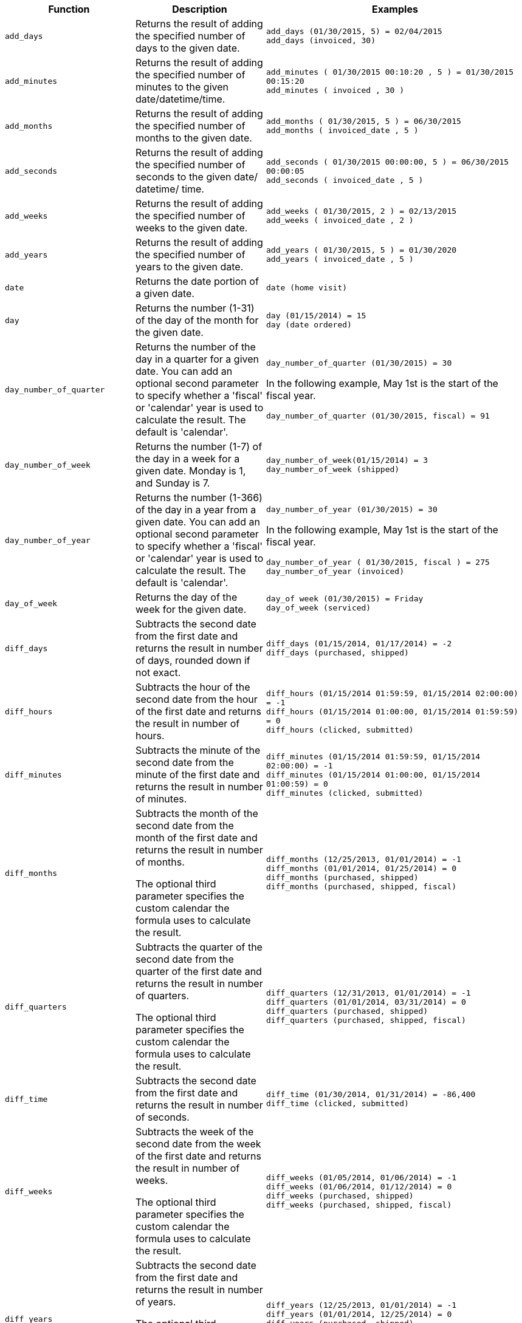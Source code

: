 [options="header",cols="25%,25%,50%"]
|===
| Function | Description | Examples
a|
[#add_days]
`add_days`
| Returns the result of adding the specified number of days to the given date.
| `add_days (01/30/2015, 5) = 02/04/2015` +
`add_days (invoiced, 30)`

a|
[#add_minutes]
`add_minutes`
| Returns the result of adding the specified number of minutes to the given date/datetime/time.
| `add_minutes ( 01/30/2015 00:10:20 , 5 ) = 01/30/2015 00:15:20` +
`add_minutes ( invoiced , 30 )`

a|
[#add_months]
`add_months`
| Returns the result of adding the specified number of months to the given date.
| `add_months ( 01/30/2015, 5 ) = 06/30/2015` +
`add_months ( invoiced_date , 5 )`

a|
[#add_seconds]
`add_seconds`
| Returns the result of adding the specified number of seconds to the given date/ datetime/ time.
| `add_seconds ( 01/30/2015 00:00:00, 5 ) = 06/30/2015 00:00:05` +
`add_seconds ( invoiced_date , 5 )`

a|
[#add_weeks]
`add_weeks`
| Returns the result of adding the specified number of weeks to the given date.
| `add_weeks ( 01/30/2015, 2 ) = 02/13/2015` +
`add_weeks ( invoiced_date , 2 )`

a|
[#add_years]
`add_years`
| Returns the result of adding the specified number of years to the given date.
| `add_years ( 01/30/2015, 5 ) = 01/30/2020` +
`add_years ( invoiced_date , 5 )`

a|
[#date]
`date`
| Returns the date portion of a given date.
| `date (home visit)`

a|
[#day]
`day`
| Returns the number (1-31) of the day of the month for the given date.
| `day (01/15/2014) = 15` +
`day (date ordered)`

a|
[#day_number_of_quarter]
`day_number_of_quarter`
| Returns the number of the day in a quarter for a given date. You can add an optional second parameter to specify whether a 'fiscal' or 'calendar' year is used to calculate the result. The default is 'calendar'.
| `day_number_of_quarter (01/30/2015) = 30` +

In the following example, May 1st is the start of the fiscal year. +

`day_number_of_quarter (01/30/2015, fiscal) = 91`

a|
[#day_number_of_week]
`day_number_of_week`
| Returns the number (1-7) of the day in a week for a given date. Monday is 1, and Sunday is 7.
| `day_number_of_week(01/15/2014) = 3` +
`day_number_of_week (shipped)`
a|
[#day_number_of_year]
`day_number_of_year`
| Returns the number (1-366) of the day in a year from a given date. You can add an optional second parameter to specify whether a 'fiscal' or 'calendar' year is used to calculate the result. The default is 'calendar'.
| `day_number_of_year (01/30/2015) = 30` +

In the following example, May 1st is the start of the fiscal year. +

`day_number_of_year ( 01/30/2015, fiscal ) = 275` +
`day_number_of_year (invoiced)`

a|
[#day_of_week]
`day_of_week`
|Returns the day of the week for the given date.
|`day_of week (01/30/2015) = Friday` +
`day_of_week (serviced)`

a|
[#diff_days]
`diff_days`
| Subtracts the second date from the first date and returns the result in number of days, rounded down if not exact.
| `diff_days (01/15/2014, 01/17/2014) = -2` +
`diff_days (purchased, shipped)`

a|
[#diff_hours]
`diff_hours`
| Subtracts the hour of the second date from the hour of the first date and returns the result in number of hours.
| `diff_hours (01/15/2014 01:59:59, 01/15/2014 02:00:00) = -1` +
`diff_hours (01/15/2014 01:00:00, 01/15/2014 01:59:59) = 0` +
`diff_hours (clicked, submitted)`
a|
[#diff_minutes]
`diff_minutes`
| Subtracts the minute of the second date from the minute of the first date and returns the result in number of minutes.
| `diff_minutes (01/15/2014 01:59:59, 01/15/2014 02:00:00) = -1` +
`diff_minutes (01/15/2014 01:00:00, 01/15/2014 01:00:59) = 0` +
`diff_minutes (clicked, submitted)`

a|
[#diff_months]
`diff_months`
| Subtracts the month of the second date from the month of the first date and returns the result in number of months. +

The optional third parameter specifies the custom calendar the formula uses to calculate the result.
| `diff_months (12/25/2013, 01/01/2014) = -1` +
`diff_months (01/01/2014, 01/25/2014) = 0` +
`diff_months (purchased, shipped)` +
`diff_months (purchased, shipped, fiscal)`

a|
[#diff_quarters]
`diff_quarters`
| Subtracts the quarter of the second date from the quarter of the first date and returns the result in number of quarters. +

The optional third parameter specifies the custom calendar the formula uses to calculate the result.
| `diff_quarters (12/31/2013, 01/01/2014) = -1` +
`diff_quarters (01/01/2014, 03/31/2014) = 0` +
`diff_quarters (purchased, shipped)` +
`diff_quarters (purchased, shipped, fiscal)`

a|
[#diff_time]
`diff_time`
| Subtracts the second date from the first date and returns the result in number of seconds.
| `diff_time (01/30/2014, 01/31/2014) = -86,400` +
`diff_time (clicked, submitted)`

a|
[#diff_weeks]
`diff_weeks`
| Subtracts the week of the second date from the week of the first date and returns the result in number of weeks. +

The optional third parameter specifies the custom calendar the formula uses to calculate the result.
| `diff_weeks (01/05/2014, 01/06/2014) = -1` +
`diff_weeks (01/06/2014, 01/12/2014) = 0` +
`diff_weeks (purchased, shipped)` +
`diff_weeks (purchased, shipped, fiscal)`

a|
[#diff_years]
`diff_years`
| Subtracts the second date from the first date and returns the result in number of years. +

The optional third parameter specifies the custom calendar the formula uses to calculate the result.
| `diff_years (12/25/2013, 01/01/2014) = -1` +
`diff_years (01/01/2014, 12/25/2014) = 0` +
`diff_years (purchased, shipped)` +
`diff_years (purchased, shipped, fiscal)`

a|
[#hour_of_day]
`hour_of_day`
| Returns the hour of the day for the given date.
| `hour_of_day (received)`

a|
[#is_weekend]
`is_weekend`
| Returns true if the given date falls on a Saturday or Sunday.
| `is_weekend (01/31/2015) = true` +
`is_weekend (emailed)`

a|
[#month]
`month`
| Returns the month from the given date.
| `month (01/15/2014) = January` +
`month (date ordered)`
a|
[#month_number]
`month_number`
| Returns the number (1-12) of the month from a given date. You can add an optional second parameter to specify whether a 'fiscal' or 'calendar' year is used to calculate the result. The default is 'calendar'.

| `month_number (09/20/2014) = 9` +

In the following example, May 1st is the start of the fiscal year. +

`month_number ( 09/20/2014, fiscal ) = 5` +
`month_number (purchased)`

a|
[#month_number_of_quarter]
`month_number_of_quarter`
| Returns the month (1-3) number for the given date in a quarter. You can add an optional second parameter to specify whether a 'fiscal' or 'calendar' year is used to calculate the result. The default is 'calendar'.
| `month_number_of_quarter (02/20/2018) = 2` +

In the following example, May 1st is the start of the fiscal year. +

`month_number_of_quarter (02/20/2018,fiscal ) = 1`
a|
[#now]
`now`
| Returns the current timestamp.
| `now ()`

a|
[#quarter_number]
`quarter_number`
| Returns the number (1-4) of the quarter associated with the given date. You can add an optional second parameter to specify 'fiscal' or 'calendar' dates. The default is 'calendar'.
| `quarter_number ( 04/14/2014) = 2` +

In the following example, May 1st is the start of the fiscal year. +

`quarter_number ( 04/14/2014, fiscal ) = 4` +
`quarter_number ( shipped )`

a|
[#start_of_month]
`start_of_month`
| Returns `MMM yyyy` for the first day of the month. Your installation configuration can override this setting so that it returns a different format such as `MM/dd/yyyy`. Speak with your ThoughtSpot administrator for information on doing this.
| `start_of_month ( 01/31/2015 ) = Jan FY 2015` +
`start_of_month (shipped)`

a|
[#start_of_quarter]
`start_of_quarter`
| Returns the date for the first day of the quarter for the given date. You can add an optional second parameter to specify whether a 'fiscal' or 'calendar' year is used to calculate the result. The default is 'calendar'.
| `start_of_quarter ( 04/30/2014) = Apr 2014` +

In the following example, May 1st is the start of the fiscal year. +

`start_of_quarter ( 04/30/2014, fiscal) = Feb 2014` +
`start_of_quarter (sold)`

a|
[#start_of_week]
`start_of_week`
| Returns the date for the first day of the week for the given date.
| `start_of_week ( 01/31/2020 ) = 01/27/2020` +
`start_of_week (emailed)`

a|
[#start_of_year]
`start_of_year`
| Returns the date for the first day of the year for the given date. You can add an optional second parameter to specify whether a 'fiscal' or 'calendar' year is used to calculate the result. The default is 'calendar'.
| `start_of_year (04/30/2014) returns Jan 2014` +

In the following example, May 1st is the start of the fiscal year. +

`start_of_year (04/30/2014, fiscal) returns May 2013` +
`start_of_year (joined)`

a| [#time]
`time`
| Returns the time portion of a given date.
| `time (1/31/2002 10:32) = 10:32` +
`time (call began)`

a|
[#today]
`today`
| Returns the current date.
| `today ()`
a|
[#week_number_of_month]
`week_number_of_month`
| Returns the week number for the given date in a month.
| `week_number_of_month(03/23/2017) = 3`

a|
[#week_number_of_quarter]
`week_number_of_quarter`
| Returns the week number for the given date in a quarter. You can add an optional second parameter to specify whether a 'fiscal' or 'calendar' year is used to calculate the result. The default is 'calendar'.
| `week_number_of_quarter (01/31/2020) = 5` +

In the following example, May 1st is the start of the fiscal year. +

`week_number_of_quarter (05/31/2020, fiscal) = 5`

a|
[#week_number_of_year]
`week_number_of_year`
| Returns the week number for the given date in a year. You can add an optional second parameter to specify whether a 'fiscal' or 'calendar' year is used to calculate the result. The default is 'calendar'.
| `week_number_of_year (01/17/2014) = 3` +

In the following example, May 1st is the start of the fiscal year. +

`week_number_of_year ( 01/17/2014, fiscal) = 38`

a|
[#year]
`year`
| Returns the year from a given date. You can add an optional second parameter to specify whether a 'fiscal' or 'calendar' year is used to calculate the result. The default is 'calendar'.
| `year (01/15/2014) = 2014` +

In the following example, May 1st is the start of the fiscal year. Per standard convention, the fiscal year is defined by the year-end date. +

`year (12/15/2013, fiscal ) = 2014` +
`year (date ordered)`
|===
